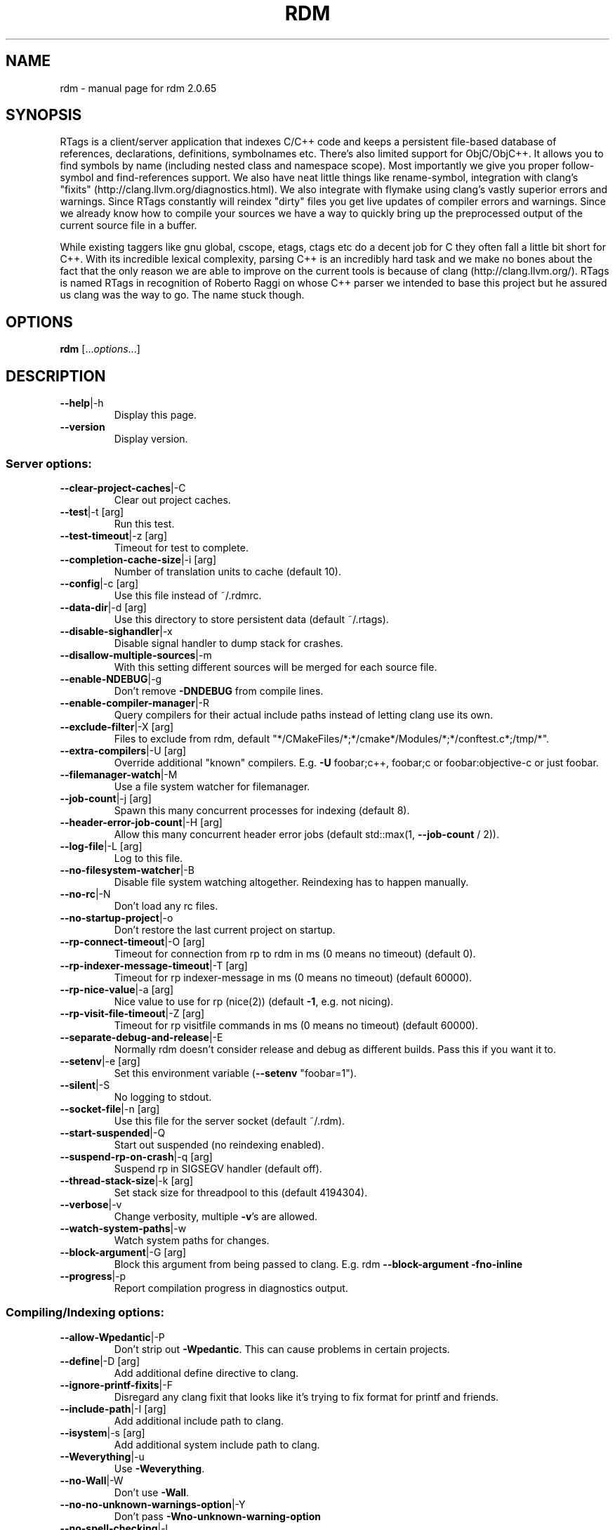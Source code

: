 .\" DO NOT MODIFY THIS FILE!  It was generated by help2man 1.46.5.
.TH RDM "7" "March 2015" "rdm 2.0.65" "User Commands"
.SH NAME
rdm \- manual page for rdm 2.0.65
.SH SYNOPSIS
RTags is a client/server application that indexes C/C++ code and keeps
a persistent file\-based database of references, declarations,
definitions, symbolnames etc. There's also limited support for
ObjC/ObjC++. It allows you to find symbols by name (including nested
class and namespace scope). Most importantly we give you proper
follow\-symbol and find\-references support. We also have neat little
things like rename\-symbol, integration with clang's "fixits"
(http://clang.llvm.org/diagnostics.html). We also integrate with
flymake using clang's vastly superior errors and warnings. Since
RTags constantly will reindex "dirty" files you get live updates of
compiler errors and warnings. Since we already know how to compile
your sources we have a way to quickly bring up the preprocessed output
of the current source file in a buffer.

While existing taggers like gnu global, cscope, etags, ctags etc do a
decent job for C they often fall a little bit short for C++. With its
incredible lexical complexity, parsing C++ is an incredibly hard task
and we make no bones about the fact that the only reason we are able
to improve on the current tools is because of clang
(http://clang.llvm.org/). RTags is named RTags in recognition of
Roberto Raggi on whose C++ parser we intended to base this project but
he assured us clang was the way to go. The name stuck though.

.SH OPTIONS
.B rdm
[...\fI\,options\/\fR...]
.SH DESCRIPTION
.TP
\fB\-\-help\fR|\-h
Display this page.
.TP
\fB\-\-version\fR
Display version.
.SS "Server options:"
.TP
\fB\-\-clear\-project\-caches\fR|\-C
Clear out project caches.
.TP
\fB\-\-test\fR|\-t [arg]
Run this test.
.TP
\fB\-\-test\-timeout\fR|\-z [arg]
Timeout for test to complete.
.TP
\fB\-\-completion\-cache\-size\fR|\-i [arg]
Number of translation units to cache (default 10).
.TP
\fB\-\-config\fR|\-c [arg]
Use this file instead of ~/.rdmrc.
.TP
\fB\-\-data\-dir\fR|\-d [arg]
Use this directory to store persistent data (default ~/.rtags).
.TP
\fB\-\-disable\-sighandler\fR|\-x
Disable signal handler to dump stack for crashes.
.TP
\fB\-\-disallow\-multiple\-sources\fR|\-m
With this setting different sources will be merged for each source file.
.TP
\fB\-\-enable\-NDEBUG\fR|\-g
Don't remove \fB\-DNDEBUG\fR from compile lines.
.TP
\fB\-\-enable\-compiler\-manager\fR|\-R
Query compilers for their actual include paths instead of letting clang use its own.
.TP
\fB\-\-exclude\-filter\fR|\-X [arg]
Files to exclude from rdm, default "*/CMakeFiles/*;*/cmake*/Modules/*;*/conftest.c*;/tmp/*".
.TP
\fB\-\-extra\-compilers\fR|\-U [arg]
Override additional "known" compilers. E.g. \fB\-U\fR foobar;c++, foobar;c or foobar:objective\-c or just foobar.
.TP
\fB\-\-filemanager\-watch\fR|\-M
Use a file system watcher for filemanager.
.TP
\fB\-\-job\-count\fR|\-j [arg]
Spawn this many concurrent processes for indexing (default 8).
.TP
\fB\-\-header\-error\-job\-count\fR|\-H [arg]
Allow this many concurrent header error jobs (default std::max(1, \fB\-\-job\-count\fR / 2)).
.TP
\fB\-\-log\-file\fR|\-L [arg]
Log to this file.
.TP
\fB\-\-no\-filesystem\-watcher\fR|\-B
Disable file system watching altogether. Reindexing has to happen manually.
.TP
\fB\-\-no\-rc\fR|\-N
Don't load any rc files.
.TP
\fB\-\-no\-startup\-project\fR|\-o
Don't restore the last current project on startup.
.TP
\fB\-\-rp\-connect\-timeout\fR|\-O [arg]
Timeout for connection from rp to rdm in ms (0 means no timeout) (default 0).
.TP
\fB\-\-rp\-indexer\-message\-timeout\fR|\-T [arg]
Timeout for rp indexer\-message in ms (0 means no timeout) (default 60000).
.TP
\fB\-\-rp\-nice\-value\fR|\-a [arg]
Nice value to use for rp (nice(2)) (default \fB\-1\fR, e.g. not nicing).
.TP
\fB\-\-rp\-visit\-file\-timeout\fR|\-Z [arg]
Timeout for rp visitfile commands in ms (0 means no timeout) (default 60000).
.TP
\fB\-\-separate\-debug\-and\-release\fR|\-E
Normally rdm doesn't consider release and debug as different builds. Pass this if you want it to.
.TP
\fB\-\-setenv\fR|\-e [arg]
Set this environment variable (\fB\-\-setenv\fR "foobar=1").
.TP
\fB\-\-silent\fR|\-S
No logging to stdout.
.TP
\fB\-\-socket\-file\fR|\-n [arg]
Use this file for the server socket (default ~/.rdm).
.TP
\fB\-\-start\-suspended\fR|\-Q
Start out suspended (no reindexing enabled).
.TP
\fB\-\-suspend\-rp\-on\-crash\fR|\-q [arg]
Suspend rp in SIGSEGV handler (default off).
.TP
\fB\-\-thread\-stack\-size\fR|\-k [arg]
Set stack size for threadpool to this (default 4194304).
.TP
\fB\-\-verbose\fR|\-v
Change verbosity, multiple \fB\-v\fR's are allowed.
.TP
\fB\-\-watch\-system\-paths\fR|\-w
Watch system paths for changes.
.TP
\fB\-\-block\-argument\fR|\-G [arg]
Block this argument from being passed to clang. E.g. rdm \fB\-\-block\-argument\fR \fB\-fno\-inline\fR
.TP
\fB\-\-progress\fR|\-p
Report compilation progress in diagnostics output.
.SS "Compiling/Indexing options:"
.TP
\fB\-\-allow\-Wpedantic\fR|\-P
Don't strip out \fB\-Wpedantic\fR. This can cause problems in certain projects.
.TP
\fB\-\-define\fR|\-D [arg]
Add additional define directive to clang.
.TP
\fB\-\-ignore\-printf\-fixits\fR|\-F
Disregard any clang fixit that looks like it's trying to fix format for printf and friends.
.TP
\fB\-\-include\-path\fR|\-I [arg]
Add additional include path to clang.
.TP
\fB\-\-isystem\fR|\-s [arg]
Add additional system include path to clang.
.TP
\fB\-\-Weverything\fR|\-u
Use \fB\-Weverything\fR.
.TP
\fB\-\-no\-Wall\fR|\-W
Don't use \fB\-Wall\fR.
.TP
\fB\-\-no\-no\-unknown\-warnings\-option\fR|\-Y
Don't pass \fB\-Wno\-unknown\-warning\-option\fR
.TP
\fB\-\-no\-spell\-checking\fR|\-l
Don't pass \fB\-fspell\-checking\fR.
.TP
\fB\-\-no\-unlimited\-error\fR|\-f
Don't pass \fB\-ferror\-limit\fR=\fI\,0\/\fR to clang.
.TP
\fB\-\-Wlarge\-by\-value\-copy\fR|\-r [arg]
Use \fB\-Wlarge\-by\-value\-copy\fR=\fI\,[arg]\/\fR when invoking clang.
.TP
\fB\-\-max\-file\-map\-cache\-size\fR|\-y [arg]
Max files to cache per query (Should not exceed maximum number of open file descriptors allowed per process) (default 500).
.TP
\fB\-\-no\-comments\fR
Don't parse/store doxygen comments.
.TP
\fB\-\-arg\-transform\fR|\-V [arg]
Use arg to transform arguments. [arg] should be a executable with (execv(3)).
